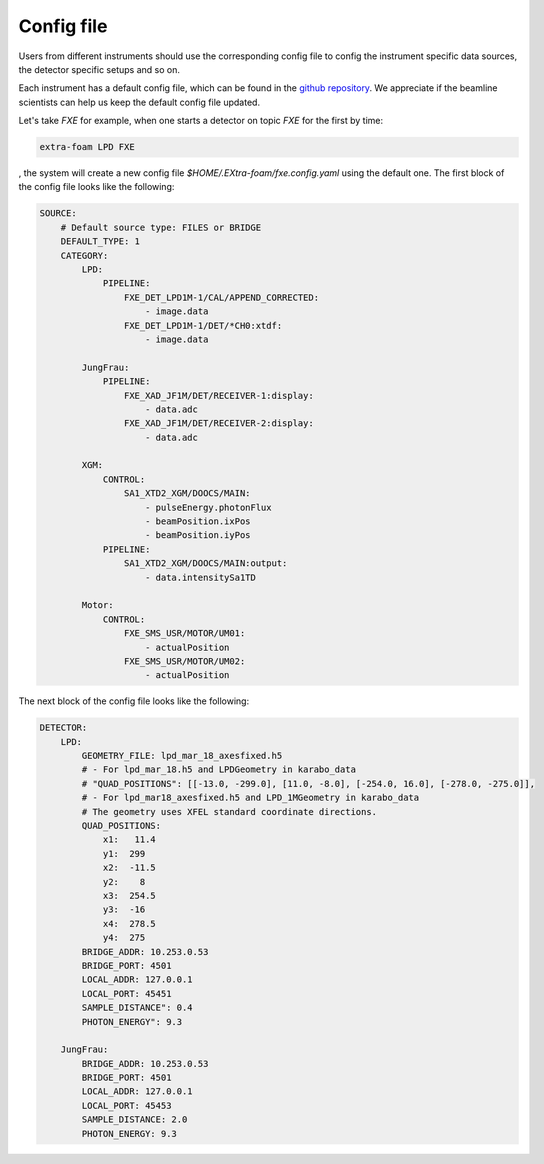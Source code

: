 .. _config file:

Config file
===========

Users from different instruments should use the corresponding config file to config
the instrument specific data sources, the detector specific setups and so on.

Each instrument has a default config file, which can be found in the
`github repository <https://github.com/European-XFEL/EXtra-foam/tree/dev/extra_foam/configs>`__.
We appreciate if the beamline scientists can help us keep the default config file updated.

Let's take *FXE* for example, when one starts a detector on topic *FXE* for the first by
time:

.. code-block:: bash

    extra-foam LPD FXE

, the system will create a new config file `$HOME/.EXtra-foam/fxe.config.yaml` using the default one.
The first block of the config file looks like the following:

.. code-block:: yaml

    SOURCE:
        # Default source type: FILES or BRIDGE
        DEFAULT_TYPE: 1
        CATEGORY:
            LPD:
                PIPELINE:
                    FXE_DET_LPD1M-1/CAL/APPEND_CORRECTED:
                        - image.data
                    FXE_DET_LPD1M-1/DET/*CH0:xtdf:
                        - image.data

            JungFrau:
                PIPELINE:
                    FXE_XAD_JF1M/DET/RECEIVER-1:display:
                        - data.adc
                    FXE_XAD_JF1M/DET/RECEIVER-2:display:
                        - data.adc

            XGM:
                CONTROL:
                    SA1_XTD2_XGM/DOOCS/MAIN:
                        - pulseEnergy.photonFlux
                        - beamPosition.ixPos
                        - beamPosition.iyPos
                PIPELINE:
                    SA1_XTD2_XGM/DOOCS/MAIN:output:
                        - data.intensitySa1TD

            Motor:
                CONTROL:
                    FXE_SMS_USR/MOTOR/UM01:
                        - actualPosition
                    FXE_SMS_USR/MOTOR/UM02:
                        - actualPosition


The next block of the config file looks like the following:

.. code-block:: yaml

    DETECTOR:
        LPD:
            GEOMETRY_FILE: lpd_mar_18_axesfixed.h5
            # - For lpd_mar_18.h5 and LPDGeometry in karabo_data
            # "QUAD_POSITIONS": [[-13.0, -299.0], [11.0, -8.0], [-254.0, 16.0], [-278.0, -275.0]],
            # - For lpd_mar18_axesfixed.h5 and LPD_1MGeometry in karabo_data
            # The geometry uses XFEL standard coordinate directions.
            QUAD_POSITIONS:
                x1:   11.4
                y1:  299
                x2:  -11.5
                y2:    8
                x3:  254.5
                y3:  -16
                x4:  278.5
                y4:  275
            BRIDGE_ADDR: 10.253.0.53
            BRIDGE_PORT: 4501
            LOCAL_ADDR: 127.0.0.1
            LOCAL_PORT: 45451
            SAMPLE_DISTANCE": 0.4
            PHOTON_ENERGY": 9.3

        JungFrau:
            BRIDGE_ADDR: 10.253.0.53
            BRIDGE_PORT: 4501
            LOCAL_ADDR: 127.0.0.1
            LOCAL_PORT: 45453
            SAMPLE_DISTANCE: 2.0
            PHOTON_ENERGY: 9.3
